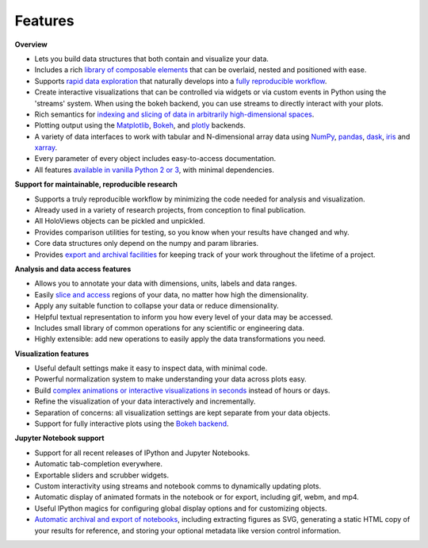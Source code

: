 Features
--------

**Overview**

* Lets you build data structures that both contain and visualize your data.
* Includes a rich `library of composable elements <user_guide/Annotating_Data.html>`_ that can be overlaid, nested and positioned with ease.
* Supports `rapid data exploration <user_guide/Indexing_and_Selecting_Data.html>`_ that naturally develops into a `fully reproducible workflow <user_guide/Exporting_and_Archiving.html>`_.
* Create interactive visualizations that can be controlled via widgets or via custom events in Python using the 'streams' system. When using the bokeh backend, you can use streams to directly interact with your plots.
* Rich semantics for `indexing and slicing of data in arbitrarily high-dimensional spaces <user_guide/Indexing_and_Selecting_Data.html>`_.
* Plotting output using the `Matplotlib <user_guide/Plotting_with_Matplotlib.html>`_, `Bokeh <user_guide/Plotting_with_Bokeh.html>`_, and `plotly <https://plot.ly/>`_ backends.
* A variety of data interfaces to work with tabular and N-dimensional array data using `NumPy <https://www.numpy.org/>`_, `pandas <https://pandas.pydata.org/>`_, `dask <https://docs.dask.org/en/stable/>`_, `iris <https://scitools.org.uk/iris/>`_ and `xarray <https://xarray.dev/>`_.
* Every parameter of every object includes easy-to-access documentation.
* All features `available in vanilla Python 2 or 3 <user_guide/Applying_Customizations.html>`_, with minimal dependencies.

**Support for maintainable, reproducible research**

* Supports a truly reproducible workflow by minimizing the code needed for analysis and visualization.
* Already used in a variety of research projects, from conception to final publication.
* All HoloViews objects can be pickled and unpickled.
* Provides comparison utilities for testing, so you know when your results have changed and why.
* Core data structures only depend on the numpy and param libraries.
* Provides `export and archival facilities <user_guide/Exporting_and_Archiving.html>`_ for keeping track of your work throughout the lifetime of a project.

**Analysis and data access features**

* Allows you to annotate your data with dimensions, units, labels and data ranges.
* Easily `slice and access <user_guide/Indexing_and_Selecting_Data.html>`_ regions of your data, no matter how high the dimensionality.
* Apply any suitable function to collapse your data or reduce dimensionality.
* Helpful textual representation to inform you how every level of your data may be accessed.
* Includes small library of common operations for any scientific or engineering data.
* Highly extensible: add new operations to easily apply the data transformations you need.

**Visualization features**

* Useful default settings make it easy to inspect data, with minimal code.
* Powerful normalization system to make understanding your data across plots easy.
* Build `complex animations or interactive visualizations in seconds <user_guide/Live_Data.html>`_ instead of hours or days.
* Refine the visualization of your data interactively and incrementally.
* Separation of concerns: all visualization settings are kept separate from your data objects.
* Support for fully interactive plots using the `Bokeh backend <user_guide/Plotting_with_Bokeh.html>`_.

**Jupyter Notebook support**

* Support for all recent releases of IPython and Jupyter Notebooks.
* Automatic tab-completion everywhere.
* Exportable sliders and scrubber widgets.
* Custom interactivity using streams and notebook comms to dynamically updating plots.
* Automatic display of animated formats in the notebook or for export, including gif, webm, and mp4.
* Useful IPython magics for configuring global display options and for customizing objects.
* `Automatic archival and export of notebooks <user_guide/Exporting_and_Archiving.html>`_, including extracting figures as SVG, generating a static HTML copy of your results for reference, and storing your optional metadata like version control information.

